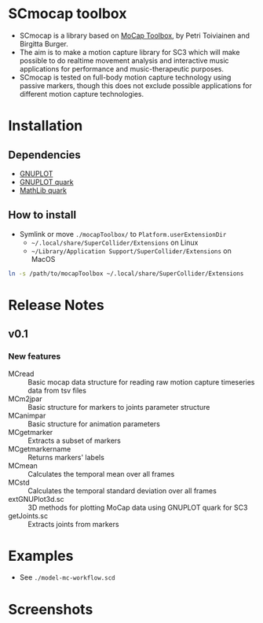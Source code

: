 * SCmocap toolbox
- SCmocap is a library based on [[https://www.jyu.fi/hum/laitokset/musiikki/en/research/coe/materials/mocaptoolbox/MCTmanual][MoCap Toolbox]], by Petri Toiviainen and Birgitta Burger.
- The aim is to make a motion capture library for SC3 which will make possible to do realtime movement analysis and interactive music applications for performance and music-therapeutic purposes.
- SCmocap is tested on full-body motion capture technology using passive markers, though this does not exclude possible applications for different motion capture technologies.

* Installation

** Dependencies
- [[http://www.gnuplot.info/][GNUPLOT]]
- [[https://github.com/supercollider-quarks/GNUPlot][GNUPLOT quark]]
- [[https://github.com/supercollider-quarks/MathLib][MathLib quark]]

** How to install
- Symlink or move =./mocapToolbox/= to =Platform.userExtensionDir=
  + =~/.local/share/SuperCollider/Extensions= on Linux
  + =~/Library/Application Support/SuperCollider/Extensions= on MacOS


#+BEGIN_SRC sh :eval no
ln -s /path/to/mocapToolbox ~/.local/share/SuperCollider/Extensions
#+END_SRC

* Release Notes
** v0.1
*** New features
- MCread :: Basic mocap data structure for reading raw motion capture timeseries data from tsv files
- MCm2jpar :: Basic structure for markers to joints parameter structure
- MCanimpar :: Basic structure for animation parameters
- MCgetmarker :: Extracts a subset of markers
- MCgetmarkername :: Returns markers' labels
- MCmean :: Calculates the temporal mean over all frames
- MCstd :: Calculates the temporal standard deviation over all frames
- extGNUPlot3d.sc :: 3D methods for plotting MoCap data using GNUPLOT quark for SC3
- getJoints.sc :: Extracts joints from markers

* Examples
- See =./model-mc-workflow.scd=

* Screenshots
[[./img/scmocap_dyad_view6015.png]]
